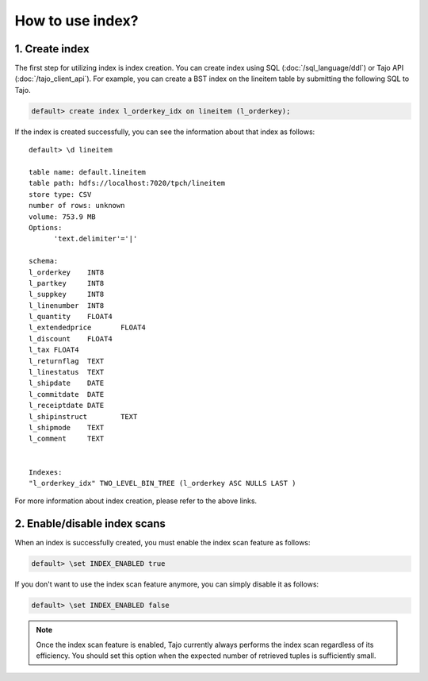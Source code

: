 *************************************
How to use index?
*************************************

-------------------------------------
1. Create index
-------------------------------------

The first step for utilizing index is index creation. You can create index using SQL (:doc:`/sql_language/ddl`) or Tajo API (:doc:`/tajo_client_api`). For example, you can create a BST index on the lineitem table by submitting the following SQL to Tajo.

.. code-block:: sql

     default> create index l_orderkey_idx on lineitem (l_orderkey);

If the index is created successfully, you can see the information about that index as follows: ::

  default> \d lineitem

  table name: default.lineitem
  table path: hdfs://localhost:7020/tpch/lineitem
  store type: CSV
  number of rows: unknown
  volume: 753.9 MB
  Options:
  	'text.delimiter'='|'

  schema:
  l_orderkey	INT8
  l_partkey	INT8
  l_suppkey	INT8
  l_linenumber	INT8
  l_quantity	FLOAT4
  l_extendedprice	FLOAT4
  l_discount	FLOAT4
  l_tax	FLOAT4
  l_returnflag	TEXT
  l_linestatus	TEXT
  l_shipdate	DATE
  l_commitdate	DATE
  l_receiptdate	DATE
  l_shipinstruct	TEXT
  l_shipmode	TEXT
  l_comment	TEXT


  Indexes:
  "l_orderkey_idx" TWO_LEVEL_BIN_TREE (l_orderkey ASC NULLS LAST )

For more information about index creation, please refer to the above links.

-------------------------------------
2. Enable/disable index scans
-------------------------------------

When an index is successfully created, you must enable the index scan feature as follows:

.. code-block:: sql

     default> \set INDEX_ENABLED true

If you don't want to use the index scan feature anymore, you can simply disable it as follows:

.. code-block:: sql

     default> \set INDEX_ENABLED false

.. note::

     Once the index scan feature is enabled, Tajo currently always performs the index scan regardless of its efficiency. You should set this option when the expected number of retrieved tuples is sufficiently small.
